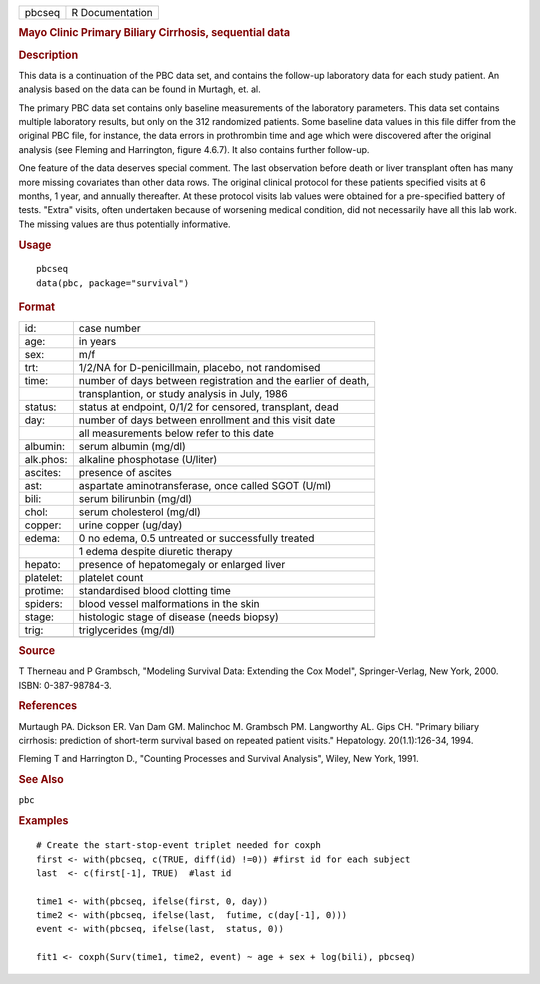 .. container::

   .. container::

      ====== ===============
      pbcseq R Documentation
      ====== ===============

      .. rubric:: Mayo Clinic Primary Biliary Cirrhosis, sequential data
         :name: mayo-clinic-primary-biliary-cirrhosis-sequential-data

      .. rubric:: Description
         :name: description

      This data is a continuation of the PBC data set, and contains the
      follow-up laboratory data for each study patient. An analysis
      based on the data can be found in Murtagh, et. al.

      The primary PBC data set contains only baseline measurements of
      the laboratory parameters. This data set contains multiple
      laboratory results, but only on the 312 randomized patients. Some
      baseline data values in this file differ from the original PBC
      file, for instance, the data errors in prothrombin time and age
      which were discovered after the original analysis (see Fleming and
      Harrington, figure 4.6.7). It also contains further follow-up.

      One feature of the data deserves special comment. The last
      observation before death or liver transplant often has many more
      missing covariates than other data rows. The original clinical
      protocol for these patients specified visits at 6 months, 1 year,
      and annually thereafter. At these protocol visits lab values were
      obtained for a pre-specified battery of tests. "Extra" visits,
      often undertaken because of worsening medical condition, did not
      necessarily have all this lab work. The missing values are thus
      potentially informative.

      .. rubric:: Usage
         :name: usage

      ::

         pbcseq
         data(pbc, package="survival")

      .. rubric:: Format
         :name: format

      ========= =============================================================
      id:       case number
      age:      in years
      sex:      m/f
      trt:      1/2/NA for D-penicillmain, placebo, not randomised
      time:     number of days between registration and the earlier of death,
      \         transplantion, or study analysis in July, 1986
      status:   status at endpoint, 0/1/2 for censored, transplant, dead
      day:      number of days between enrollment and this visit date
      \         all measurements below refer to this date
      albumin:  serum albumin (mg/dl)
      alk.phos: alkaline phosphotase (U/liter)
      ascites:  presence of ascites
      ast:      aspartate aminotransferase, once called SGOT (U/ml)
      bili:     serum bilirunbin (mg/dl)
      chol:     serum cholesterol (mg/dl)
      copper:   urine copper (ug/day)
      edema:    0 no edema, 0.5 untreated or successfully treated
      \         1 edema despite diuretic therapy
      hepato:   presence of hepatomegaly or enlarged liver
      platelet: platelet count
      protime:  standardised blood clotting time
      spiders:  blood vessel malformations in the skin
      stage:    histologic stage of disease (needs biopsy)
      trig:     triglycerides (mg/dl)
      \         
      ========= =============================================================

      .. rubric:: Source
         :name: source

      T Therneau and P Grambsch, "Modeling Survival Data: Extending the
      Cox Model", Springer-Verlag, New York, 2000. ISBN: 0-387-98784-3.

      .. rubric:: References
         :name: references

      Murtaugh PA. Dickson ER. Van Dam GM. Malinchoc M. Grambsch PM.
      Langworthy AL. Gips CH. "Primary biliary cirrhosis: prediction of
      short-term survival based on repeated patient visits." Hepatology.
      20(1.1):126-34, 1994.

      Fleming T and Harrington D., "Counting Processes and Survival
      Analysis", Wiley, New York, 1991.

      .. rubric:: See Also
         :name: see-also

      ``pbc``

      .. rubric:: Examples
         :name: examples

      ::

         # Create the start-stop-event triplet needed for coxph
         first <- with(pbcseq, c(TRUE, diff(id) !=0)) #first id for each subject
         last  <- c(first[-1], TRUE)  #last id

         time1 <- with(pbcseq, ifelse(first, 0, day))
         time2 <- with(pbcseq, ifelse(last,  futime, c(day[-1], 0)))
         event <- with(pbcseq, ifelse(last,  status, 0))

         fit1 <- coxph(Surv(time1, time2, event) ~ age + sex + log(bili), pbcseq)
